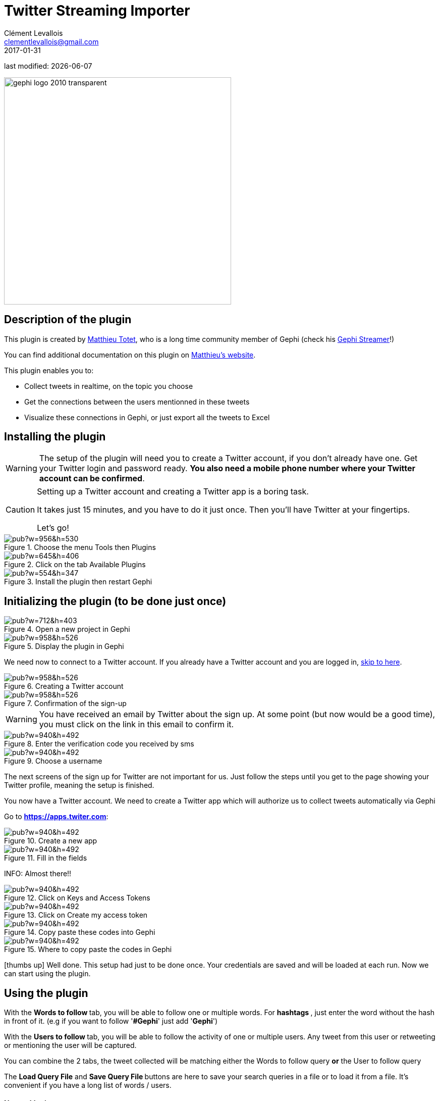 =  Twitter Streaming Importer
Clément Levallois <clementlevallois@gmail.com>
2017-01-31

last modified: {docdate}

:icons: font
:iconsfont:   font-awesome
:revnumber: 1.0
:example-caption!:
ifndef::imagesdir[:imagesdir: ../../images]
ifndef::sourcedir[:sourcedir: ../../../../main/java]

:title-logo-image: gephi-logo-2010-transparent.png[width="450" align="center"]

image::gephi-logo-2010-transparent.png[width="450" align="center"]


== Description of the plugin

//ST: Author and documentation

This plugin is created by https://matthieu-totet.fr[Matthieu Totet], who is a long time community member of Gephi (check his https://github.com/totetmatt/GephiStreamer[Gephi Streamer]!)

You can find additional documentation on this plugin on https://matthieu-totet.fr/Koumin/2016/04/25/twitter-streaming-importer-naoyun-as-a-gephi-plugin/[Matthieu's website].

//ST: Description of the plugin

This plugin enables you to:

*   Collect tweets in realtime, on the topic you choose
*   Get the connections between the users mentionned in these tweets
*   Visualize these connections in Gephi, or just export all the tweets to Excel

== Installing the plugin

//ST: Installing the plugin

//ST: !
[WARNING]
The setup of the plugin will need you to create a Twitter account, if you don't already have one.
Get your Twitter login and password ready. **You also need a mobile phone number where your Twitter account can be confirmed**.

//ST: !
[CAUTION]
====
Setting up a Twitter account and creating a Twitter app is a boring task.

It takes just 15 minutes, and you have to do it just once. Then you'll have Twitter at your fingertips.

Let's go!
====

//ST: !

image::https://docs.google.com/drawings/d/1dgcXEC-nrQQtLvEtSLCrzKXfAdi2Hy1jCslyf2ky20A/pub?w=956&h=530[align="center", title="Choose the menu Tools then Plugins"]


//ST: !

image::https://docs.google.com/drawings/d/1u4LqlnQby5DQVmq4csZ6f7sq_Z33F33UqtBZ43eh4pc/pub?w=645&h=406[align="center", title="Click on the tab Available Plugins"]

//ST: !

image::https://docs.google.com/drawings/d/1LxGNZYaEv__QretB2-x7hX-3Dap672igCDZhFRCbm8k/pub?w=554&h=347[align="center", title="Install the plugin then restart Gephi"]

== Initializing the plugin (to be done just once)

//ST: Initializing the plugin (to be done just once)

//ST: Creating a Twitter account

//ST: !

image::https://docs.google.com/drawings/d/18_sJyNUoPuOTEqoi7OyIxXgwQXwZEkwBXjljrzvjV1o/pub?w=712&h=403[align="center", title="Open a new project in Gephi"]

//ST: !

image::https://docs.google.com/drawings/d/1pGCffBxHnCueM-G70m0WwppWgyWRrFbOPvx8grzxi78/pub?w=958&h=526[align="center", title="Display the plugin in Gephi"]

//ST: !
We need now to connect to a Twitter account. If you already have a Twitter account and you are logged in, <<twitter-account-finished-setup, skip to here>>.

//ST: !

image::https://docs.google.com/drawings/d/1uY_OxQx5yqKorpv16MgKLCZK75qGhoL9NZFgyYJFGI0/pub?w=958&h=526[align="center", title="Creating a Twitter account"]

//ST: !

image::https://docs.google.com/drawings/d/1BKT2yXA2imVogI5epsHL3_ll9EGKdb-JhbSLKooXqbk/pub?w=958&h=526[align="center", title="Confirmation of the sign-up"]

//ST: !

[WARNING]
You have received an email by Twitter about the sign up. At some point (but now would be a good time), you must click on the link in this email to confirm it.


//ST: !

image::https://docs.google.com/drawings/d/1e85YzmyIqxYR6BwMmT1tOn-dEUP83c_gJ2MsuDRdsOE/pub?w=940&h=492[align="center", title="Enter the verification code you received by sms"]


//ST: !

image::https://docs.google.com/drawings/d/1tGnfVleoGqSVNrTys-Ww15Gs7uDn69sLsYR25Tf5IS0/pub?w=940&h=492[align="center", title="Choose a username"]

//ST: !

The next screens of the sign up for Twitter are not important for us.
Just follow the steps until you get to the page showing your Twitter profile, meaning the setup is finished.



//ST: !

[[twitter-account-finished-setup]]
You now have a Twitter account.
We need to create a Twitter app which will authorize us to collect tweets automatically via Gephi

Go to *https://apps.twiter.com[https://apps.twiter.com]*:

//ST: !

image::https://docs.google.com/drawings/d/1OBhTH2Dxlftw-r_aXfDWqnj-OdD2-zpuD54HZpazXM0/pub?w=940&h=492[align="center", title="Create a new app"]

//ST: !

image::https://docs.google.com/drawings/d/1v7XRvnC_qq0-_JW38vtnIjddLfJxrpA-U-3x2sVExl0/pub?w=940&h=492[align="center", title="Fill in the fields"]

//ST: !

INFO: Almost there!!

//ST: !

image::https://docs.google.com/drawings/d/1fGL8WT9Jm11K1qVxaldFdn0n742i4jGqYsgXTFaVdQ0/pub?w=940&h=492[align="center", title="Click on Keys and Access Tokens"]

//ST: !

image::https://docs.google.com/drawings/d/1wdVoTQnXBKNS0mHo4vAADcQkaWTj84e56954j-XnKLQ/pub?w=940&h=492[align="center", title="Click on Create my access token"]

//ST: !

image::https://docs.google.com/drawings/d/1f_ntuN_RFRuCg28CSZLcGUl_8fvoWMuPbzr94sLb504/pub?w=940&h=492[align="center", title="Copy paste these codes into Gephi"]

//ST: !

image::https://docs.google.com/drawings/d/1RtPAK5Kn9nLw-lKpkh-M0XYY1OvwtH8hXK8Z8KVEH4o/pub?w=940&h=492[align="center", title="Where to copy paste the codes in Gephi"]

//ST: Done!

icon:thumbs-up[] Well done. This setup had just to be done once.
Your credentials are saved and will be loaded at each run.
Now we can start using the plugin.

== Using the plugin

//ST: Using the plugin

With the ** Words to follow ** tab, you will be able to follow one or multiple words. For ** hashtags **, just enter the word without the hash in front of it. (e.g if you want to follow '**#Gephi**' just add '**Gephi**')

//ST: !

With the ** Users to follow ** tab, you will be able to follow the activity of one or multiple users. Any tweet from this user or retweeting or mentioning the user will be captured.

//ST: !

You can combine the 2 tabs, the tweet collected will be matching either the Words to follow query **or** the User to follow query

//ST: !

The ** Load Query File** and ** Save Query File ** buttons are here to save your search queries in a file or to load it from a file. It's convenient if you have
a long list of words / users.

==== Networklogic

//ST: !

A ** networklogic ** is the algorithm to apply when a tweet is process to transform it as a set of nodes and edges. There is for the moment 3 networklogics :

* Full Twitter Network : This will represent **all** entities (User, Tweet, Hastags, URL, Media, Symbol etc...) as a graph.
* User Network : This will represent the interaction between users. Any mentions, retweets or quotes between 2 users, will be represented. The size of the edge represent the number of interaction between 2 users.
* Hashtag Network : This will create the network of hashtag.

//ST: !

image::https://docs.google.com/drawings/d/1_iLoyKo0FeDrLLYDks5nL48duRUb2QvJ7Ue4NsPYeZw/pub?w=561&h=308[align="center", title="Adding terms and launching the collection of tweets"]

//ST: !

Be careful that if you choose very common terms, tweets will arrive fast and in large volumes.
If you don't have enough memory (RAM) on your computer, this could make it crash.
Click on "disconnect" to stop the collection of tweets.


//ST: !
image::en/twitter-streaming-importer/result-plugin-1-en.png[align="center",title="Users mentioned in or retweeting tweets citing the search terms"]


//ST: Applying a layout while the tweets arrive.

You can see the users organize spatially in real time, while the tweets are being collected.

Just run Force Atlas 2 in the "Layout" panel. This will not interrupt the collection of tweets.

//ST: !

image::https://docs.google.com/drawings/d/1fD_AdsP3SqV5CENMDmMpt6ZLYOAgLsDDYxv2fJr7R6E/pub?w=960&h=540[align="center", title="Running the Force Atlas layout while the tweets are arriving"]

//ST: !
Shift to the `data laboratory` to view the data collected, in a spreadsheet format:

image::https://docs.google.com/drawings/d/1mDTOUanUkOa0ND8wn3tuwM54pqYXN6RApWkZTxSpEiI/pub?w=954&h=524[align="center", title="Switching to the data laboratory view"]

//ST: !
There, you can export nodes and relations ("edges") as csv files by clicking on "Export table".

==== Timeline

//ST: !

When you are finished with your stream, you can use the ** timeline ** feature to replay the stream of data and look at a particular time window.

_This feature is still experimental and is higly subject to bug._

//ST: !

image::en/twitter-streaming-importer/timeline-enable.png[align="center", title="How to activate the Timeline"]

//ST: !
image::en/twitter-streaming-importer/timeline.gif[align="center", title="Example of Timeline"]

== The end

//ST: The end!

This plugin has many more features.

Visit https://www.facebook.com/groups/gephi/[the Gephi group on Facebook] to get help,

or visit https://seinecle.github.io/gephi-tutorials/[the website for more tutorials]
